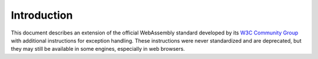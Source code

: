 .. _intro:

Introduction
============

This document describes an extension of the official WebAssembly standard
developed by its `W3C Community Group <https://www.w3.org/community/webassembly/>`_ with additional instructions for exception handling.
These instructions were never standardized and are deprecated, but they may still be available in some engines, especially in web browsers.
